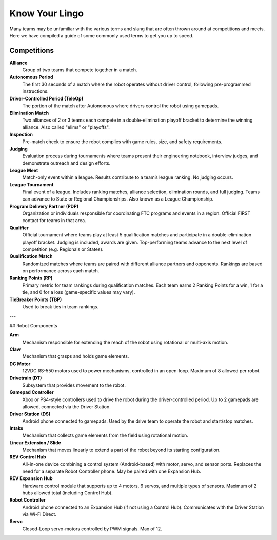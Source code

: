 Know Your Lingo
===============

Many teams may be unfamiliar with the various terms and slang that are often thrown around at competitions and meets. Here we have compiled a guide of some commonly used terms to get you up to speed.

Competitions
------------

**Alliance**  
    Group of two teams that compete together in a match.

**Autonomous Period**  
    The first 30 seconds of a match where the robot operates without driver control, following pre-programmed instructions.

**Driver-Controlled Period (TeleOp)**  
    The portion of the match after Autonomous where drivers control the robot using gamepads.

**Elimination Match**  
    Two alliances of 2 or 3 teams each compete in a double-elimination playoff bracket to determine the winning alliance. Also called "elims" or "playoffs".

**Inspection**  
    Pre-match check to ensure the robot complies with game rules, size, and safety requirements.

**Judging**  
    Evaluation process during tournaments where teams present their engineering notebook, interview judges, and demonstrate outreach and design efforts.

**League Meet**  
    Match-only event within a league. Results contribute to a team’s league ranking. No judging occurs.

**League Tournament**  
    Final event of a league. Includes ranking matches, alliance selection, elimination rounds, and full judging. Teams can advance to State or Regional Championships. Also known as a League Championship.

**Program Delivery Partner (PDP)**  
    Organization or individuals responsible for coordinating FTC programs and events in a region. Official FIRST contact for teams in that area.

**Qualifier**  
    Official tournament where teams play at least 5 qualification matches and participate in a double-elimination playoff bracket. Judging is included, awards are given. Top-performing teams advance to the next level of competition (e.g. Regionals or States).

**Qualification Match**  
    Randomized matches where teams are paired with different alliance partners and opponents. Rankings are based on performance across each match.

**Ranking Points (RP)**  
    Primary metric for team rankings during qualification matches. Each team earns 2 Ranking Points for a win, 1 for a tie, and 0 for a loss (game-specific values may vary).

**TieBreaker Points (TBP)**  
    Used to break ties in team rankings.

---

## Robot Components

**Arm**  
    Mechanism responsible for extending the reach of the robot using rotational or multi-axis motion.

**Claw**  
    Mechanism that grasps and holds game elements.

**DC Motor**  
    12VDC RS-550 motors used to power mechanisms, controlled in an open-loop. Maximum of 8 allowed per robot.

**Drivetrain (DT)**  
    Subsystem that provides movement to the robot.

**Gamepad Controller**  
    Xbox or PS4-style controllers used to drive the robot during the driver-controlled period. Up to 2 gamepads are allowed, connected via the Driver Station.

**Driver Station (DS)**  
    Android phone connected to gamepads. Used by the drive team to operate the robot and start/stop matches.

**Intake**  
    Mechanism that collects game elements from the field using rotational motion.

**Linear Extension / Slide**  
    Mechanism that moves linearly to extend a part of the robot beyond its starting configuration.

**REV Control Hub**  
    All-in-one device combining a control system (Android-based) with motor, servo, and sensor ports. Replaces the need for a separate Robot Controller phone. May be paired with one Expansion Hub.

**REV Expansion Hub**  
    Hardware control module that supports up to 4 motors, 6 servos, and multiple types of sensors. Maximum of 2 hubs allowed total (including Control Hub).

**Robot Controller**  
    Android phone connected to an Expansion Hub (if not using a Control Hub). Communicates with the Driver Station via Wi-Fi Direct.

**Servo**  
    Closed-Loop servo-motors controlled by PWM signals. Max of 12.
